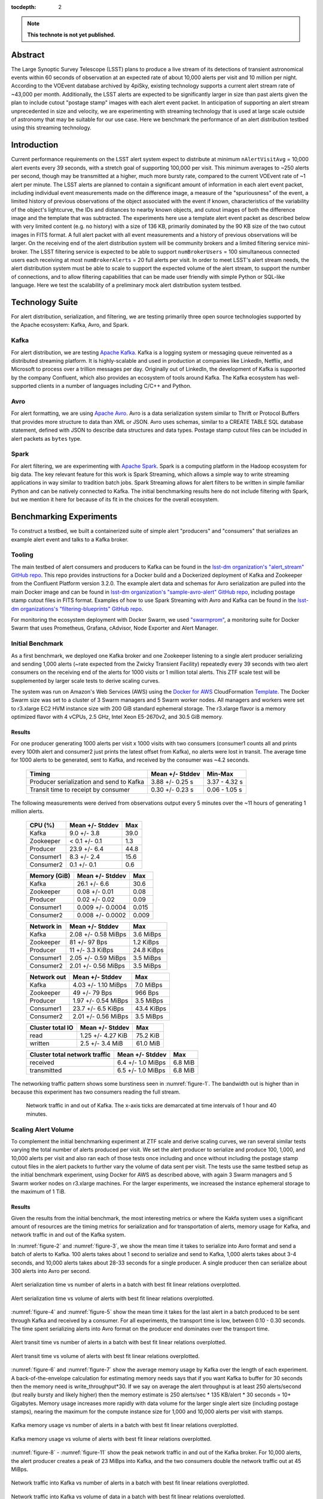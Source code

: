:tocdepth: 2
.. Please do not modify tocdepth; will be fixed when a new Sphinx theme is shipped.


.. note::

   **This technote is not yet published.**


Abstract
========

The Large Synoptic Survey Telescope (LSST) plans to produce a live stream of its detections of transient astronomical events within 60 seconds of observation at an expected rate of about 10,000 alerts per visit and 10 million per night.
According to the VOEvent database archived by 4piSky, existing technology supports a current alert stream rate of \~43,000 per month.
Additionally, the LSST alerts are expected to be significantly larger in size than past alerts given the plan to include cutout "postage stamp" images with each alert event packet.
In anticipation of supporting an alert stream unprecedented in size and velocity, we are experimenting with streaming technology that is used at large scale outside of astronomy that may be suitable for our use case.
Here we benchmark the performance of an alert distribution testbed using this streaming technology.

Introduction
============

Current performance requirements on the LSST alert system expect to distribute at minimum ``nAlertVisitAvg`` = 10,000 alert events every 39 seconds, with a stretch goal of supporting 100,000 per visit.
This minimum averages to ~250 alerts per second, though may be transmitted at a higher, much more bursty rate, compared to the current VOEvent rate of ~1 alert per minute.
The LSST alerts are planned to contain a significant amount of information in each alert event packet,
including individual event measurements made on the difference image, a measure of the "spuriousness" of the event,
a limited history of previous observations of the object associated with the event if known, characteristics of the variability of the object's lightcurve,
the IDs and distances to nearby known objects, and cutout images of both the difference image and the template that was subtracted.
The experiments here use a template alert event packet as described below with very limited content (e.g. no history) with a size of 136 KB, primarily dominated by the 90 KB size of the two cutout images in FITS format.
A full alert packet with all event measurements and a history of previous observations will be larger.
On the receiving end of the alert distribution system will be community brokers and a limited filtering service mini-broker.
The LSST filtering service is expected to be able to support ``numBrokerUsers`` = 100 simultaneous connected users each receiving at most ``numBrokerAlerts`` = 20 full alerts per visit.
In order to meet LSST's alert stream needs, the alert distribution system must be able to scale to support the expected volume of the alert stream, to support the number of connections, and to allow filtering capabilities that can be made user friendly with simple Python or SQL-like language.
Here we test the scalability of a preliminary mock alert distribution system testbed.

Technology Suite
================

For alert distribution, serialization, and filtering, we are testing primarily three open source technologies supported by the Apache ecosystem: Kafka, Avro, and Spark.

Kafka
-----
For alert distribution, we are testing `Apache Kafka <https://kafka.apache.org>`__.
Kafka is a logging system or messaging queue reinvented as a distributed streaming platform.
It is highly-scalable and used in production at companies like LinkedIn, Netflix, and Microsoft to process over a trillion messages per day.
Originally out of LinkedIn, the development of Kafka is supported by the company Confluent, which also provides an ecosystem of tools around Kafka.
The Kafka ecosystem has well-supported clients in a number of languages including C/C++ and Python.

Avro
----
For alert formatting, we are using `Apache Avro <https://avro.apache.org>`__.
Avro is a data serialization system similar to Thrift or Protocol Buffers that provides more structure to data than XML or JSON.
Avro uses schemas, similar to a CREATE TABLE SQL database statement, defined with JSON to describe data structures and data types.
Postage stamp cutout files can be included in alert packets as ``bytes`` type.

Spark
-----
For alert filtering, we are experimenting with `Apache Spark <http://spark.apache.org>`__.
Spark is a computing platform in the Hadoop ecosystem for big data.
The key relevant feature for this work is Spark Streaming, which allows a simple way to write streaming applications in way similar to tradition batch jobs.
Spark Streaming allows for alert filters to be written in simple familiar Python and can be natively connected to Kafka.
The initial benchmarking results here do not include filtering with Spark, but we mention it here for because of its fit in the choices for the overall ecosystem.

Benchmarking Experiments
============================

To construct a testbed, we built a containerized suite of simple alert "producers" and "consumers" that serializes an example alert event and talks to a Kafka broker.


Tooling
-------
The main testbed of alert consumers and producers to Kafka can be found in the `lsst-dm organization's "alert_stream" GitHub repo <https://github.com/lsst-dm/alert_stream>`__.
This repo provides instructions for a Docker build and a Dockerized deployment of Kafka and Zookeeper from the Confluent Platform version 3.2.0.
The example alert data and schemas for Avro serialization are pulled into the main Docker image and can be found in `lsst-dm organization's "sample-avro-alert" GitHub repo <https://github.com/lsst-dm/sample-avro-alert>`__, including postage stamp cutout files in FITS format.
Examples of how to use Spark Streaming with Avro and Kafka can be found in the `lsst-dm organizations's "filtering-blueprints" GitHub repo <https://github.com/lsst-dm/filtering-blueprints>`__.

For monitoring the ecosystem deployment with Docker Swarm, we used `"swarmprom" <https://github.com/stefanprodan/swarmprom>`__, a monitoring suite for Docker Swarm that uses Prometheus, Grafana, cAdvisor, Node Exporter and Alert Manager.

Initial Benchmark
-----------------
As a first benchmark, we deployed one Kafka broker and one Zookeeper listening to a single alert producer serializing and sending 1,000 alerts (~rate expected from the Zwicky Transient Facility) repeatedly every 39 seconds with two alert consumers on the receiving end of the alerts for 1000 visits or 1 million total alerts.
This ZTF scale test will be supplemented by larger scale tests to derive scaling curves.

The system was run on Amazon's Web Services (AWS) using the `Docker for AWS <https://docs.docker.com/docker-for-aws/>`__ CloudFormation `Template <https://editions-us-east-1.s3.amazonaws.com/aws/stable/Docker.tmpl>`__.
The Docker Swarm size was set to a cluster of 3 Swarm managers and 5 Swarm worker nodes.
All managers and workers were set to r3.xlarge EC2 HVM instance size with 200 GiB standard ephemeral storage.
The r3.xlarge flavor is a memory optimized flavor with 4 vCPUs, 2.5 GHz, Intel Xeon E5-2670v2, and 30.5 GiB memory.


Results
^^^^^^^

For one producer generating 1000 alerts per visit x 1000 visits with two consumers (consumer1 counts all and prints every 100th alert and consumer2 just prints the latest offset from Kafka), no alerts were lost in transit.
The average time for 1000 alerts to be generated, sent to Kafka, and received by the consumer was ~4.2 seconds.

  +-----------------------------------------------+--------------------+---------------+
  |     Timing                                    | Mean +/- Stddev    |  Min-Max      |
  +===============================================+====================+===============+
  | Producer serialization and send to Kafka      |3.88 +/- 0.25 s     | 3.37 - 4.32 s |
  +-----------------------------------------------+--------------------+---------------+
  | Transit time to receipt by consumer           |0.30 +/- 0.23 s     | 0.06 - 1.05 s |
  +-----------------------------------------------+--------------------+---------------+

The following measurements were derived from observations output every 5 minutes over the ~11 hours of generating 1 million alerts.

  +-----------------------------------------------+--------------------+---------------+
  |     CPU (%)                                   | Mean +/- Stddev    |      Max      |
  +===============================================+====================+===============+
  | Kafka                                         | 9.0 +/- 3.8        |  39.0         |
  +-----------------------------------------------+--------------------+---------------+
  | Zookeeper                                     |< 0.1 +/- 0.1       |   1.3         |
  +-----------------------------------------------+--------------------+---------------+
  | Producer                                      | 23.9 +/- 6.4       |  44.8         |
  +-----------------------------------------------+--------------------+---------------+
  | Consumer1                                     | 8.3 +/-  2.4       |  15.6         |
  +-----------------------------------------------+--------------------+---------------+
  | Consumer2                                     | 0.1 +/- 0.1        |   0.6         |
  +-----------------------------------------------+--------------------+---------------+

  +-----------------------------------------------+--------------------+---------------+
  |     Memory (GiB)                              | Mean +/- Stddev    |      Max      |
  +===============================================+====================+===============+
  | Kafka                                         |26.1 +/- 6.6        | 30.6          |
  +-----------------------------------------------+--------------------+---------------+
  | Zookeeper                                     |0.08 +/- 0.01       | 0.08          |
  +-----------------------------------------------+--------------------+---------------+
  | Producer                                      |0.02 +/- 0.02       | 0.09          |
  +-----------------------------------------------+--------------------+---------------+
  | Consumer1                                     |0.009 +/- 0.0004    | 0.015         |
  +-----------------------------------------------+--------------------+---------------+
  | Consumer2                                     |0.008 +/- 0.0002    | 0.009         |
  +-----------------------------------------------+--------------------+---------------+

  +-----------------------------------------------+--------------------+---------------+
  |     Network in                                | Mean +/- Stddev    |      Max      |
  +===============================================+====================+===============+
  | Kafka                                         | 2.08 +/- 0.58 MiBps| 3.6 MiBps     |
  +-----------------------------------------------+--------------------+---------------+
  | Zookeeper                                     | 81 +/- 97 Bps      | 1.2 KiBps     |
  +-----------------------------------------------+--------------------+---------------+
  | Producer                                      |11 +/- 3.3 KiBps    | 24.8 KiBps    |
  +-----------------------------------------------+--------------------+---------------+
  | Consumer1                                     |2.05 +/- 0.59 MiBps | 3.5  MiBps    |
  +-----------------------------------------------+--------------------+---------------+
  | Consumer2                                     |2.01 +/- 0.56 MiBps | 3.5 MiBps     |
  +-----------------------------------------------+--------------------+---------------+


  +-----------------------------------------------+--------------------+---------------+
  |     Network out                               | Mean +/- Stddev    |      Max      |
  +===============================================+====================+===============+
  | Kafka                                         | 4.03 +/- 1.10 MiBps|  7.0  MiBps   |
  +-----------------------------------------------+--------------------+---------------+
  | Zookeeper                                     | 49 +/- 79 Bps      | 966 Bps       |
  +-----------------------------------------------+--------------------+---------------+
  | Producer                                      |1.97 +/- 0.54 MiBps | 3.5  MiBps    |
  +-----------------------------------------------+--------------------+---------------+
  | Consumer1                                     |23.7 +/- 6.5 KiBps  | 43.4 KiBps    |
  +-----------------------------------------------+--------------------+---------------+
  | Consumer2                                     |2.01 +/- 0.56 MiBps | 3.5 MiBps     |
  +-----------------------------------------------+--------------------+---------------+

  +-----------------------------------------------+--------------------+---------------+
  |     Cluster total IO                          | Mean +/- Stddev    |      Max      |
  +===============================================+====================+===============+
  | read                                          |1.25 +/- 4.27 KiB   |      75.2 KiB |
  +-----------------------------------------------+--------------------+---------------+
  | written                                       |2.5 +/- 3.4 MiB     |      61.0 MiB |
  +-----------------------------------------------+--------------------+---------------+

  +-----------------------------------------------+--------------------+---------------+
  |     Cluster total network traffic             | Mean +/- Stddev    |      Max      |
  +===============================================+====================+===============+
  | received                                      |6.4 +/- 1.0 MiBps   |   6.8 MiB     |
  +-----------------------------------------------+--------------------+---------------+
  | transmitted                                   |6.5 +/- 1.0 MiBps   |  6.8 MiB      |
  +-----------------------------------------------+--------------------+---------------+

The networking traffic pattern shows some burstiness seen in :numref:`figure-1`.
The bandwidth out is higher than in because this experiment has two consumers reading the full stream.

.. figure:: _static/netInOut.png
   :name: figure-1

   Network traffic in and out of Kafka.
   The x-axis ticks are demarcated at time intervals of 1 hour and 40 minutes.

Scaling Alert Volume
--------------------
To complement the initial benchmarking experiment at ZTF scale and derive scaling curves, we ran several similar tests varying the total number of alerts produced per visit.
We set the alert producer to serialize and produce 100, 1,000, and 10,000 alerts per visit and
also ran each of those tests once including and once without including the postage stamp cutout files in the alert packets to further vary the volume of data sent per visit.
The tests use the same testbed setup as the initial benchmark experiment, using Docker for AWS as described above,
with again 3 Swarm managers and 5 Swarm worker nodes on r3.xlarge machines.
For the larger experiments, we increased the instance ephemeral storage to the maximum of 1 TiB.

Results
^^^^^^^
Given the results from the initial benchmark, the most interesting metrics or where the Kakfa system uses a significant amount of resources are
the timing metrics for serialization and for transportation of alerts, memory usage for Kafka, and network traffic in and out of the Kafka system.

In :numref:`figure-2` and :numref:`figure-3`, we show the mean time it takes to serialize into Avro format and send a batch of alerts to Kafka.
100 alerts takes about 1 second to serialize and send to Kafka, 1,000 alerts takes about 3-4 seconds, and 10,000 alerts takes about 28-33 seconds for a single producer.
A single producer then can serialize about 300 alerts into Avro per second.

.. figure:: _static/serialTimeAlerts.png
   :width: 55%
   :align: center
   :name: figure-2

   Alert serialization time vs number of alerts in a batch with best fit linear relations overplotted.

.. figure:: _static/serialTimeSize.png
   :width: 55%
   :align: center
   :name: figure-3

   Alert serialization time vs volume of alerts with best fit linear relations overplotted.

:numref:`figure-4` and :numref:`figure-5` show the mean time it takes for the last alert in a batch produced to be sent through Kafka and received by a consumer.
For all experiments, the transport time is low, between 0.10 - 0.30 seconds.
The time spent serializing alerts into Avro format on the producer end dominates over the transport time.

.. figure:: _static/transitTimeAlerts.png
   :width: 55%
   :align: center
   :name: figure-4

   Alert transit time vs number of alerts in a batch with best fit linear relations overplotted.

.. figure:: _static/transitTimeSize.png
   :width: 55%
   :align: center
   :name: figure-5

   Alert transit time vs volume of alerts with best fit linear relations overplotted.

:numref:`figure-6` and :numref:`figure-7` show the average memory usage by Kafka over the length of each experiment.
A back-of-the-envelope calculation for estimating memory needs says that if you want Kafka to buffer for 30 seconds then
the memory need is write_throughput*30.  If we say on average the alert throughput is at least 250 alerts/second
(but really bursty and likely higher) then the memory estimate is 250 alerts/sec * 135 KB/alert * 30 seconds = 10+ Gigabytes.
Memory usage increases more rapidly with data volume for the larger single alert size (including postage stamps),
nearing the maximum for the compute instance size for 1,000 and 10,000 alerts per visit with stamps.

.. figure:: _static/memoryAlerts.png
   :width: 55%
   :align: center
   :name: figure-6

   Kafka memory usage vs number of alerts in a batch with best fit linear relations overplotted.

.. figure:: _static/memorySize.png
   :width: 55%
   :align: center
   :name: figure-7

   Kafka memory usage vs volume of alerts with best fit linear relations overplotted.

:numref:`figure-8` - :numref:`figure-11` show the peak network traffic in and out of the Kafka broker.
For 10,000 alerts, the alert producer creates a peak of 23 MiBps into Kafka,
and the two consumers double the network traffic out at 45 MiBps.

.. figure:: _static/netInAlerts.png
   :width: 55%
   :align: center
   :name: figure-8

   Network traffic into Kafka vs number of alerts in a batch with best fit linear relations overplotted.

.. figure:: _static/netInSize.png
   :width: 55%
   :align: center
   :name: figure-9

   Network traffic into Kafka vs volume of data in a batch with best fit linear relations overplotted.

.. figure:: _static/netOutAlerts.png
   :width: 55%
   :align: center
   :name: figure-10

   Network traffic out of Kafka vs number of alerts in a batch with best fit linear relations overplotted.

.. figure:: _static/netOutSize.png
   :width: 55%
   :align: center
   :name: figure-11

   Network traffic out of Kafka vs volume of data in a batch with best fit linear relations overplotted.


Scaling Alert Producers
-----------------------
We ran several simulations increasing the total number of alert producers, holding all else constant,
again with two consumers, one consumer counting and printing every 100th alert and one consumer used for the timestamps
which prints only the latest offset upon reaching the end of the topic's partition (i.e., when there are no more alerts to read.)
We tested 1, 10, 100, and 200 alert producers serializing and producing in total 10,000 alerts per visit
(e.g., 200 alert producers each producing 50 alerts.)
Assuming 189 CCDs for LSST and a unit of pipeline compute parallelization per CCD,
the experiment with 200 producers each producing 50 alerts is most similar to what we might expect in practice.
We also ran each of those tests once including and once without including the postage stamp cutout files in the alert packets.
The tests use a similar testbed setup as the initial benchmark experiment, using Docker for AWS as described above,
but with 3 Swarm managers and 10 or 15 Swarm worker nodes on r3.xlarge machines to allow for the additional producer containers.

Results
^^^^^^^
For the performance metrics measured for the Kafka container, particularly memory and network traffic in and out,
there is no significant difference between the values for a single alert producer producing 10,000 alerts per visit and an increased number of producers.
Increasing the number of producers does make a measurable difference for the time to serialize 10,000 alerts and for end-to-end transport time.

.. figure:: _static/serialTimeProducers.png
   :width: 55%
   :align: center
   :name: figure-12

   Alert serialization time vs number of producers serializing a total of 10,000 alerts.

The time to serialize and send alerts to Kafka decreases with the number of producers,
essentially a reflection of the parallelization of the task with a small additional overhead.
One producer serializing 100 alerts takes 1.29 +/- 0.06 seconds, whereas 100 producers serializing and
sending 100 alerts each to Kafka takes 5.9 +/- 1.3 seconds.

.. figure:: _static/transitTimeProducers.png
   :width: 55%
   :align: center
   :name: figure-13

   Alert transit time vs number of producers with best fit lines overplotted.

The transit time between when a visit of alerts is finished sending to Kafka and when a consumer has finished reading to the end of the topic's partition
increases significantly with additional producers for the simulations which include postage stamp cutouts in the alert packets.
For one alert producer with and without stamps and for all simulations without stamps, the transit time is less than 1 second.
For 200 producers with 50 alerts each with stamps, the average transit time for a visit of alerts increases to 22.6 seconds.
Because of the difference between experiments including stamps and excluding stamps, there may be a configuration change necessary
that is related to the average message size.
One potential configuration parameter to experiment with tuning is the producer ``batch.size``, which has a default size of 16384 bytes,
smaller than a single alert message.


Scaling Alert Consumers
-----------------------
In testing an increased numbers of consumers, we encountered issues with the default Kafka settings and a single
producer producing 10,000 alerts.  The increased of number of consumers slowed the producer's submission of
alerts to the Kafka queue so much as to lag behind the 39 second pause between bursts of alerts from sequential
visits.  Instead of a single producer, we used 10 producers each producing 1,000 alerts, and we increased the
Java heap size of Kafka to 8 GB.  We also used a more powerful AWS cluster for our Docker Swarm.
We used 3 Swarm managers on m4.16xlarge instances (64 vCPUs, 256 GiB memory, and 10,000 Mbps EBS bandwidth)
and 10 worker nodes on m4.4xlarge instances (16 vCPUs, 64 GiB memory, and 2000 Mbps EBS bandwidth) all with
1 TiB of ephemeral storage.  When initiating Kafka and the alert stream component containers, we made sure
to constrain the Kafka container to its own node and separate the other containers to different nodes so as
not to have Kafka competing with other containers for resources.  With these settings, the lagged producer
problem is resolved.  In practice for the expected LSST alert distribution system in production, this will
likely not be a problem since there should be one producer per CCD, with the planned compute parallelization
of the pipeline.

Results
^^^^^^^
For scale testing of consumers, we used 1 consumer printing every 100th alert + 1 fast consumer dropping alerts,
3+1 consumers, 5+1, and 10+1, testing both with postage stamps and without.

Below shows the memory utilization of Kafka with an increased number of consumers and larger allotted
instances on AWS.

.. figure:: _static/memoryConsumers.png
   :width: 55%
   :align: center
   :name: figure-14

   Kafka container memory utilization against number of consumers.

For the 1+1 consumer test, instances were only allotted 32 GB of memory.  The other tests had 256 GiB memory
available and utilize more memory.  Tests with stamps included in alerts are significantly more memory
intensive for Kafka than tests without including postage stamps cutouts.

For these tests there is no difference for the network traffic into Kafka, as we are still sending 10,000 alerts
in each visit burst.  The network traffic out of Kafka increases linearly with more consumers, as expected,
up to 180000 KiBps (180 Mbps) for 10+1 consumers, since each consumer pulls its own stream.

.. figure:: _static/netOutConsumers.png
   :width: 55%
   :align: center
   :name: figure-15

   Network traffic out of Kafka against number of consumers.

Below shows the length of time it takes for producers to serialize alerts into Avro and produce to the Kafka
broker.  Having more consumers has a small impact on the producer time.
For the 1+1 consumer test, we used only one producer sending 10,000 alerts (unparallelized), which is
why the time is slightly higher.  For the other three tests, the serialization and producing time increases
slightly and linearly to 9 seconds.  With more producers producing in parallel (one per CCD),
this number would likely be lower.

.. figure:: _static/serialTimeConsumers.png
   :width: 55%
   :align: center
   :name: figure-16

   Serialization and Kafka submission time for producers against number of consumers.

The transit time of alerts, the time it takes for alerts to be read by the consumers after they have been
submitted into the Kafka queue, increases with number of consumers.  Below shows the relationship between
the transit time and number of consumers.


.. figure:: _static/transitTimeConsumers.png
   :width: 55%
   :align: center
   :name: figure-17

   Transit time of alerts to consumers against number of consumers.

For the test with 10+1 consumers including postage stamp cutouts, the average transit time is very large.
The consumers are unable to keep up with bursts of alerts every 39 seconds.  Below shows the transit time lag
increasing for alert bursts for 300 visits.

.. figure:: _static/slowConsumer.png
   :width: 55%
   :align: center
   :name: figure-18

   Length of time from Kafka to consumer receipt and processing in seconds (y axis) vs. visit number (x axis).

Fortunately, even with the very slow consumer read time, the producer submission time does not appear to be
affected.


Thoughts and Recommendations
----------------------------
For most experiments and metrics measured, assuming that the size of alerts has been estimated accurately,
there is a significant impact on Kafka compute utilization and
timing when postage stamp cutouts are included in the alert packets.  Additional consideration should be
given to alternatives for the distribution of stamps, if possible.  One alternative to including postage
stamps in the stream, recommended by other users of Kafka for large messages, is to forego including the
stamps in the stream and instead include a url to the location of the stamps from which the stamp can be
accessed separately.  This would particularly alleviate the increased network traffic for each additional
consumer reading a stream.  Another potentially possible alternative could be to separate the postage stamps
into their own Kafka topic.  If not all primary consumers are required or expected to read postage stamp
cutouts and pass them to downstream users, this could decrease the total network traffic, since not all
consumers would pull from the larger stream of stamps.  A downstream filter could then unite alerts of interest
with corresponding stamps.  The feasibility of this option for combining streams still needs to be further investigated.

It is unclear why an increased number of consumers would significantly slow a single producer as to be unable
to keep up with the 39 second separation between bursts.  With larger instance sizes, there should be no bottleneck
in reading from disk and no bottleneck in the total network traffic.  Though the parallelization of compute per CCD, i.e.,
an increased number of producers in parallel, should eliminate this problem, there is the possibility of
performance improvement if this issue can be addressed.  Preliminary testing indicates that adjusting three
parameters, ``buffer.memory``, ``batch.size``, and ``linger.ms``, together may help.  Using multiple partitions
may also help.  All tests above use a single partition for a single topic.

It is also unclear why the consumers consumption time is slowed for the case of 10+1 consumers reading a stream
with stamps.  The consumer consumption time is outside the total alert production pipeline time for the alerts
to be accessible from Kafka, and a slow consumer can have additional processing while reading the stream that
can slow the process, but the transit and consumption time should still be considered.  Consumer reading of the
stream can easily be parallelized for faster processing.  The parallelization is controlled by the number of
topic partitions, so increasing the number of partitions can decrease consumer read time such that consumers
do not lag behind bursts if the consumers read in consumer groups in parallel.
